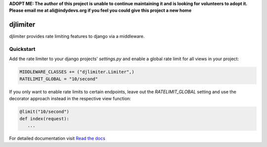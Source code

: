 .. |travis-ci| image:: https://secure.travis-ci.org/alisaifee/djlimiter.png?branch=master
    :target: https://travis-ci.org/#!/alisaifee/djlimiter?branch=master
.. |coveralls| image:: https://coveralls.io/repos/alisaifee/djlimiter/badge.png?branch=master
    :target: https://coveralls.io/r/alisaifee/djlimiter?branch=master
.. |pypi| image:: https://pypip.in/v/djlimiter/badge.png
    :target: https://crate.io/packages/djlimiter/
.. |license| image:: https://pypip.in/license/djlimiter/badge.png
    :target: https://pypi.python.org/pypi/djlimiter/

**ADOPT ME: The author of this project is unable to continue maintaining it 
and is looking for volunteers to adopt it. Please email me at ali@indydevs.org
if you feel you could give this project a new home**

*********
djlimiter
*********
|travis-ci| |coveralls| |pypi| |license|

djlimiter provides rate limiting features to django via a middleware.

Quickstart
===========

Add the rate limiter to your django projects' `settings.py` and enable a global rate limit for all
views in your project:

.. code-block:: python

   MIDDLEWARE_CLASSES += ("djlimiter.Limiter",)
   RATELIMIT_GLOBAL = "10/second"


If you only want to enable rate limits to certain endpoints, leave out the `RATELIMIT_GLOBAL` setting and
use the decorator approach instead in the respective view function:


.. code-block:: python

    @limit("10/second")
    def index(request):
       ...



For detailed documentation visit `Read the docs <http://djlimiter.readthedocs.org>`_



